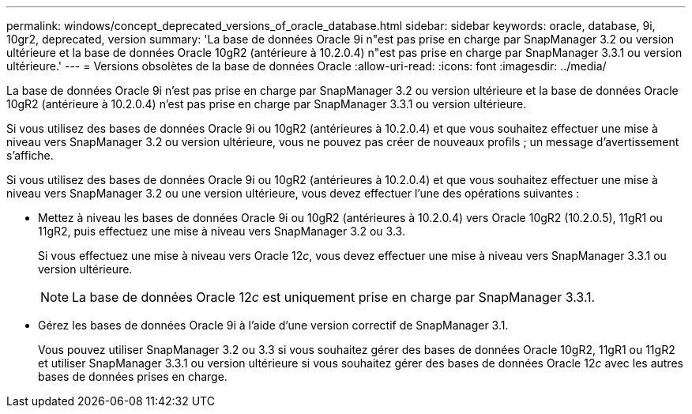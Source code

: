 ---
permalink: windows/concept_deprecated_versions_of_oracle_database.html 
sidebar: sidebar 
keywords: oracle, database, 9i, 10gr2, deprecated, version 
summary: 'La base de données Oracle 9i n"est pas prise en charge par SnapManager 3.2 ou version ultérieure et la base de données Oracle 10gR2 (antérieure à 10.2.0.4) n"est pas prise en charge par SnapManager 3.3.1 ou version ultérieure.' 
---
= Versions obsolètes de la base de données Oracle
:allow-uri-read: 
:icons: font
:imagesdir: ../media/


[role="lead"]
La base de données Oracle 9i n'est pas prise en charge par SnapManager 3.2 ou version ultérieure et la base de données Oracle 10gR2 (antérieure à 10.2.0.4) n'est pas prise en charge par SnapManager 3.3.1 ou version ultérieure.

Si vous utilisez des bases de données Oracle 9i ou 10gR2 (antérieures à 10.2.0.4) et que vous souhaitez effectuer une mise à niveau vers SnapManager 3.2 ou version ultérieure, vous ne pouvez pas créer de nouveaux profils ; un message d'avertissement s'affiche.

Si vous utilisez des bases de données Oracle 9i ou 10gR2 (antérieures à 10.2.0.4) et que vous souhaitez effectuer une mise à niveau vers SnapManager 3.2 ou une version ultérieure, vous devez effectuer l'une des opérations suivantes :

* Mettez à niveau les bases de données Oracle 9i ou 10gR2 (antérieures à 10.2.0.4) vers Oracle 10gR2 (10.2.0.5), 11gR1 ou 11gR2, puis effectuez une mise à niveau vers SnapManager 3.2 ou 3.3.
+
Si vous effectuez une mise à niveau vers Oracle 12__c__, vous devez effectuer une mise à niveau vers SnapManager 3.3.1 ou version ultérieure.

+

NOTE: La base de données Oracle 12__c__ est uniquement prise en charge par SnapManager 3.3.1.

* Gérez les bases de données Oracle 9i à l'aide d'une version correctif de SnapManager 3.1.
+
Vous pouvez utiliser SnapManager 3.2 ou 3.3 si vous souhaitez gérer des bases de données Oracle 10gR2, 11gR1 ou 11gR2 et utiliser SnapManager 3.3.1 ou version ultérieure si vous souhaitez gérer des bases de données Oracle 12__c__ avec les autres bases de données prises en charge.


